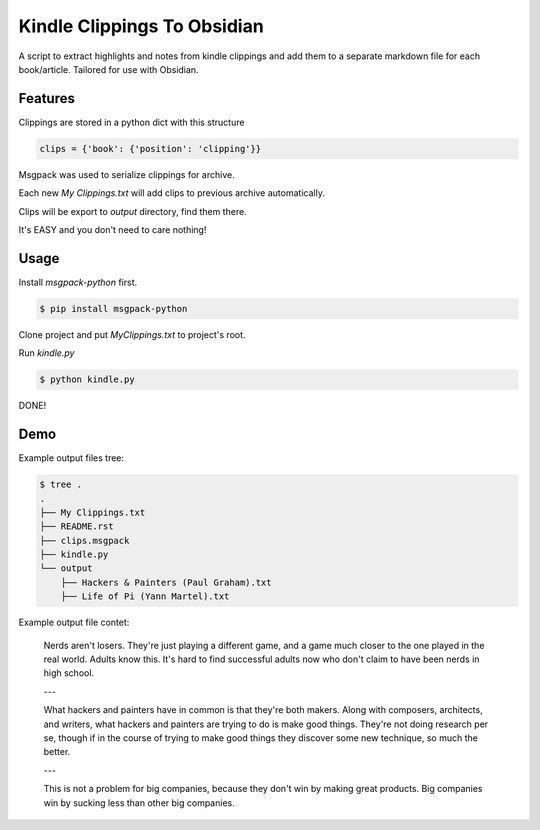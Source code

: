 Kindle Clippings To Obsidian
================

A script to extract highlights and notes from kindle clippings and add them to a separate markdown file for each book/article.
Tailored for use with Obsidian.

Features
--------

Clippings are stored in a python dict with this structure

.. code:: py

    clips = {'book': {'position': 'clipping'}}

Msgpack was used to serialize clippings for archive.

Each new `My Clippings.txt` will add clips to previous archive automatically.

Clips will be export to `output` directory, find them there.

It's EASY and you don't need to care nothing!


Usage
-----

Install `msgpack-python` first.

.. code:: bash

    $ pip install msgpack-python

Clone project and put `My\ Clippings.txt` to project's root.

Run `kindle.py`

.. code:: bash

    $ python kindle.py

DONE!


Demo
----

Example output files tree:

.. code:: bash

    $ tree .
    .
    ├── My Clippings.txt
    ├── README.rst
    ├── clips.msgpack
    ├── kindle.py
    └── output
        ├── Hackers & Painters (Paul Graham).txt
        ├── Life of Pi (Yann Martel).txt

Example output file contet:

    Nerds aren't losers. They're just playing a different game, and a game much closer to the one played in the real world. Adults know this. It's hard to find successful adults now who don't claim to have been nerds in high school.

    ---

    What hackers and painters have in common is that they're both makers. Along with composers, architects, and writers, what hackers and painters are trying to do is make good things. They're not doing research per se, though if in the course of trying to make good things they discover some new technique, so much the better.

    ---

    This is not a problem for big companies, because they don't win by making great products. Big companies win by sucking less than other big companies.

